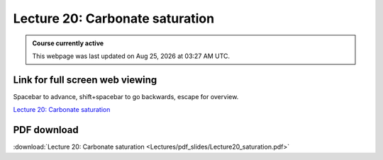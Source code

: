 Lecture 20: Carbonate saturation
=========================================================================   

.. admonition:: Course currently active

   This webpage was last updated on |date| at |time|.

Link for full screen web viewing
------------------------------------------
Spacebar to advance, shift+spacebar to go backwards, escape for overview.

`Lecture 20: Carbonate saturation <../_static/Lecture20_saturation.slides.html>`_


PDF download
------------------------

:download:`Lecture 20: Carbonate saturation <Lectures/pdf_slides/Lecture20_saturation.pdf>`

.. |date| date:: %b %d, %Y
.. |time| date:: %I:%M %p %Z
